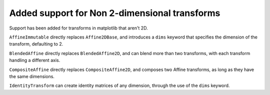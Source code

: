 Added support for Non 2-dimensional transforms
----------------------------------------------

Support has been added for transforms in matplotlib that aren't 2D.

``AffineImmutable`` directly replaces ``Affine2DBase``, and introduces a ``dims``
keyword that specifies the dimension of the transform, defaulting to 2.

``BlendedAffine`` directly replaces ``BlendedAffine2D``, and can blend more than
two transforms, with each transform handling a different axis.

``CompositeAffine`` directly replaces ``CompositeAffine2D``, and composes two Affine
transforms, as long as they have the same dimensions.

``IdentityTransform`` can create identity matrices of any dimension, through the use of
the ``dims`` keyword.
